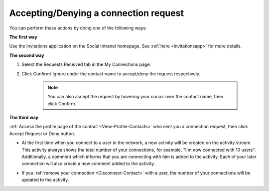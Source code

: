 .. _Accept-Deny-Connection-Request:

Accepting/Denying a connection request
======================================

You can perform these actions by doing one of the following ways:

**The first way**

Use the Invitations application on the Social Intranet homepage. See :ref:`here <invitationsapp>` for more details.

**The second way**

1. Select the Requests Received tab in the My Connections page.

|image0|

2. Click Confirm/ Ignore under the contact name to accept/deny the request respectively.

    
    .. note:: You can also accept the request by hovering your cursor over the contact name, then click Confirm.

**The third way**

:ref:`Access the profile page of the contact <View-Profile-Contacts>` who sent you a connection request, then click Accept Request or Deny button.

|image1|

-  At the first time when you connect to a user in the network, a new
   activity will be created on the activity stream. This activity always
   shows the total number of your connections, for example, "I'm now
   connected with 10 users". Additionally, a comment which informs that
   you are connecting with him is added to the activity. Each of your
   later connection will also create a new comment added to the
   activity.

   |image2|

-  If you :ref:`remove your connection <Disconnect-Contact>` with a user, the number of your connections will be updated to the activity.

.. |image0| image:: images/social/confirm_request.png


.. |image1| image:: images/social/deny_connect_request.png


.. |image2| image:: images/social/connection_activity.png

